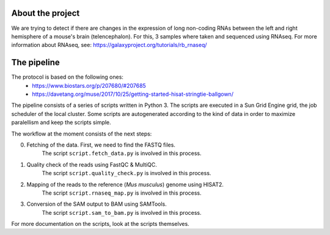 About the project
-----------------
We are trying to detect if there are changes in the expression of
long non-coding RNAs between the left and right hemisphere of a mouse's
brain (telencephalon). For this, 3 samples where taken and sequenced using
RNAseq. For more information about RNAseq, see: 
https://galaxyproject.org/tutorials/rb_rnaseq/

The pipeline
------------

The protocol is based on the following ones:
    - https://www.biostars.org/p/207680/#207685
    - https://davetang.org/muse/2017/10/25/getting-started-hisat-stringtie-ballgown/

The pipeline consists of a series of scripts written in Python 3. The scripts are executed in 
a Sun Grid Engine grid, the job scheduler of the local cluster. Some scripts are autogenerated 
according to the kind of data in order to maximize paralellism and keep the scripts simple. 

The workflow at the moment consists of the next steps:

0. Fetching of the data. First, we need to find the FASTQ files.
       The script ``script.fetch_data.py`` is involved in this process.

1. Quality check of the reads using FastQC & MultiQC. 
        The script ``script.quality_check.py`` is involved in this process.
2. Mapping of the reads to the reference (*Mus musculus*) genome using HISAT2.
        The script ``script.rnaseq_map.py`` is involved in this process.
3. Conversion of the SAM output to BAM using SAMTools.
        The script ``script.sam_to_bam.py`` is involved in this process.

For more documentation on the scripts, look at the scripts themselves.